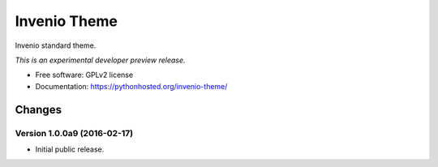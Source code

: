 ..
    This file is part of Invenio.
    Copyright (C) 2015 CERN.

    Invenio is free software; you can redistribute it
    and/or modify it under the terms of the GNU General Public License as
    published by the Free Software Foundation; either version 2 of the
    License, or (at your option) any later version.

    Invenio is distributed in the hope that it will be
    useful, but WITHOUT ANY WARRANTY; without even the implied warranty of
    MERCHANTABILITY or FITNESS FOR A PARTICULAR PURPOSE.  See the GNU
    General Public License for more details.

    You should have received a copy of the GNU General Public License
    along with Invenio; if not, write to the
    Free Software Foundation, Inc., 59 Temple Place, Suite 330, Boston,
    MA 02111-1307, USA.

    In applying this license, CERN does not
    waive the privileges and immunities granted to it by virtue of its status
    as an Intergovernmental Organization or submit itself to any jurisdiction.

===============
 Invenio Theme
===============

.. image:: https://img.shields.io/travis/inveniosoftware/invenio-theme.svg
        :target: https://travis-ci.org/inveniosoftware/invenio-theme

.. image:: https://img.shields.io/coveralls/inveniosoftware/invenio-theme.svg
        :target: https://coveralls.io/r/inveniosoftware/invenio-theme

.. image:: https://img.shields.io/github/tag/inveniosoftware/invenio-theme.svg
        :target: https://github.com/inveniosoftware/invenio-theme/releases

.. image:: https://img.shields.io/pypi/dm/invenio-theme.svg
        :target: https://pypi.python.org/pypi/invenio-theme

.. image:: https://img.shields.io/github/license/inveniosoftware/invenio-theme.svg
        :target: https://github.com/inveniosoftware/invenio-theme/blob/master/LICENSE


Invenio standard theme.

*This is an experimental developer preview release.*

* Free software: GPLv2 license
* Documentation: https://pythonhosted.org/invenio-theme/


..
    This file is part of Invenio.
    Copyright (C) 2015 CERN.

    Invenio is free software; you can redistribute it
    and/or modify it under the terms of the GNU General Public License as
    published by the Free Software Foundation; either version 2 of the
    License, or (at your option) any later version.

    Invenio is distributed in the hope that it will be
    useful, but WITHOUT ANY WARRANTY; without even the implied warranty of
    MERCHANTABILITY or FITNESS FOR A PARTICULAR PURPOSE.  See the GNU
    General Public License for more details.

    You should have received a copy of the GNU General Public License
    along with Invenio; if not, write to the
    Free Software Foundation, Inc., 59 Temple Place, Suite 330, Boston,
    MA 02111-1307, USA.

    In applying this license, CERN does not
    waive the privileges and immunities granted to it by virtue of its status
    as an Intergovernmental Organization or submit itself to any jurisdiction.

Changes
=======

Version 1.0.0a9 (2016-02-17)
----------------------------

- Initial public release.


